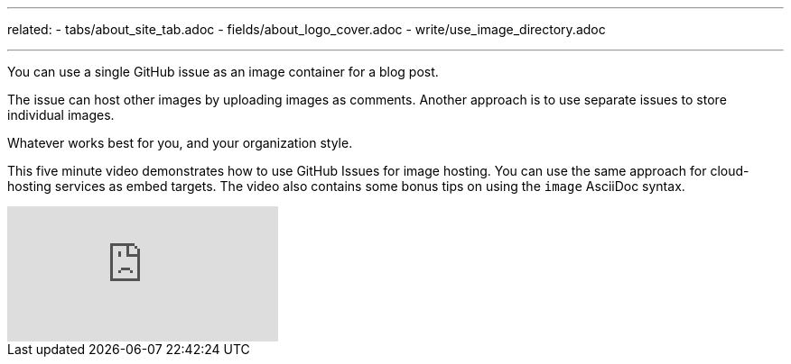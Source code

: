 ---
related: 
    - tabs/about_site_tab.adoc 
    - fields/about_logo_cover.adoc 
    - write/use_image_directory.adoc

---

You can use a single GitHub issue as an image container for a blog post.
  
The issue can host other images by uploading images as comments.
Another approach is to use separate issues to store individual images.

Whatever works best for you, and your organization style.

This five minute video demonstrates how to use GitHub Issues for image hosting. 
You can use the same approach for cloud-hosting services as embed targets. 
The video also contains some bonus tips on using the `image` AsciiDoc syntax.

video::KoaGU91qJv8[youtube]


